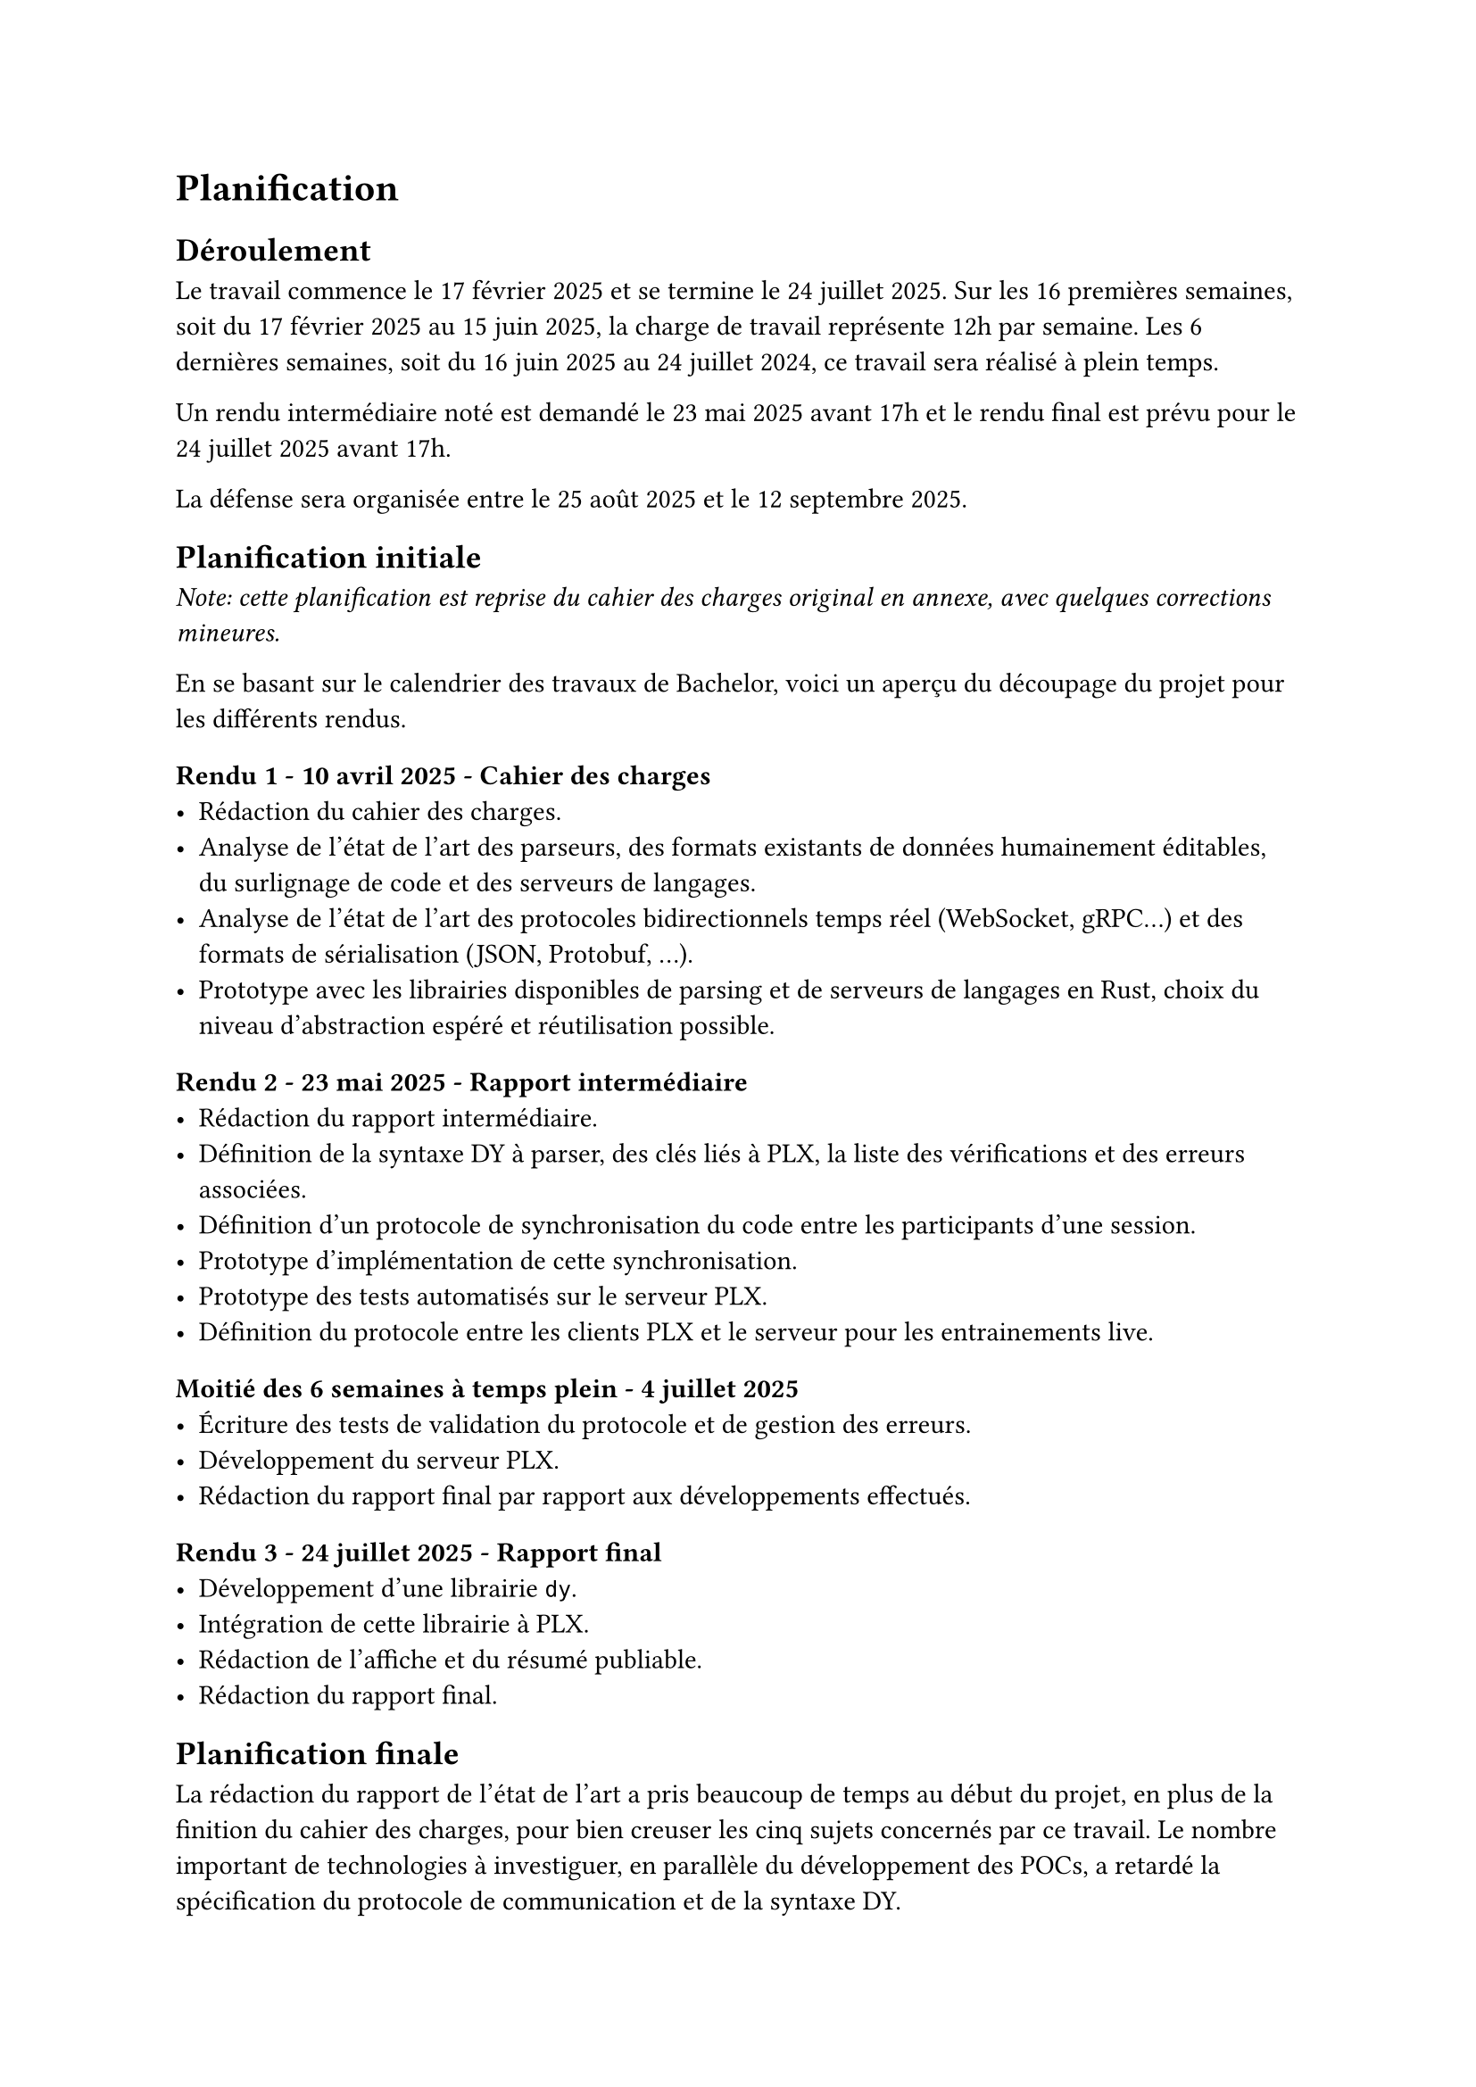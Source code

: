 = Planification <planification>

== Déroulement <déroulement>
Le travail commence le 17 février 2025 et se termine le 24 juillet 2025. Sur les 16 premières semaines, soit du 17 février 2025 au 15 juin 2025, la charge de travail représente 12h par semaine. Les 6 dernières semaines, soit du 16 juin 2025 au 24 juillet 2024, ce travail sera réalisé à plein temps.

Un rendu intermédiaire noté est demandé le 23 mai 2025 avant 17h et le rendu final est prévu pour le 24 juillet 2025 avant 17h.

La défense sera organisée entre le 25 août 2025 et le 12 septembre 2025.

== Planification initiale <planification-initiale>
_Note: cette planification est reprise du cahier des charges original en annexe, avec quelques corrections mineures._

En se basant sur le calendrier des travaux de Bachelor, voici un aperçu du découpage du projet pour les différents rendus.

==== Rendu 1 - 10 avril 2025 - Cahier des charges
- Rédaction du cahier des charges.
- Analyse de l'état de l'art des parseurs, des formats existants de données humainement éditables, du surlignage de code et des serveurs de langages.
- Analyse de l'état de l'art des protocoles bidirectionnels temps réel (WebSocket, gRPC...) et des formats de sérialisation (JSON, Protobuf, ...).
- Prototype avec les librairies disponibles de parsing et de serveurs de langages en Rust, choix du niveau d'abstraction espéré et réutilisation possible.

==== Rendu 2 - 23 mai 2025 - Rapport intermédiaire
- Rédaction du rapport intermédiaire.
- Définition de la syntaxe DY à parser, des clés liés à PLX, la liste des vérifications et des erreurs associées.
- Définition d'un protocole de synchronisation du code entre les participants d'une session.
- Prototype d'implémentation de cette synchronisation.
- Prototype des tests automatisés sur le serveur PLX.
- Définition du protocole entre les clients PLX et le serveur pour les entrainements live.

==== Moitié des 6 semaines à temps plein - 4 juillet 2025
- Écriture des tests de validation du protocole et de gestion des erreurs.
- Développement du serveur PLX.
- Rédaction du rapport final par rapport aux développements effectués.

==== Rendu 3 - 24 juillet 2025 - Rapport final
- Développement d'une librairie `dy`.
- Intégration de cette librairie à PLX.
- Rédaction de l'affiche et du résumé publiable.
- Rédaction du rapport final.

== Planification finale
La rédaction du rapport de l'état de l'art a pris beaucoup de temps au début du projet, en plus de la finition du cahier des charges, pour bien creuser les cinq sujets concernés par ce travail. Le nombre important de technologies à investiguer, en parallèle du développement des POCs, a retardé la spécification du protocole de communication et de la syntaxe DY.

De manière générale, la rédaction du rapport a pris important dans ce travail. Pour apprendre petit à petit à mieux contextualiser, à expliquer d'abord les problèmes puis les solutions, il a fallu passer par de multiples relectures et éditions, demander des retours à d'autres personnes et intégrer ces retours.

L'écriture des tests de validation du protocole, qui était prévue avant de commencer le serveur, s'est finalement intégrée au développement du serveur. Cela avait plus du sens d'écrire les tests au fur et à mesure que les nouveaux messages du protocole étaient définis, pour s'adapter aux nombreuses ajustements des structures de données et de l'architecture.

Après la préparation du développement du serveur qui a permis de spécifier le protocole et le comportement attendu du client et du serveur, le développement a été plus rapide que prévu. Nous pensions passer deux semaines de développement et une semaine pour les tests et de rapport. Au final, l'historique Git nous montre que c'est plutôt en une semaine, entre le 24 juin et le 30 juin, que la majorité du serveur a pu être mise en place. Cela n'a pas permis de prendre de l'avance sur le programme, car l'intégration dans l'application desktop de PLX n'a pas été évidente.

Heureusement, la deuxième partie de développement autour de notre syntaxe DY a été également plus courte que prévue. Entre le 13 et 18 juillet, le développement du parseur de son intégration dans PLX desktop et dans un CLI ont pu être menés à bien.

Malgré ces décalages, nous avons réussi à développer et documenter tous les éléments planifiés.

Ce que l'on peut retenir comme apprentissage de cette planification, c'est que le développement, lorsqu'il est bien préparé en amont, peut aller plus vite que prévu. Au contraire, le temps de rédaction et raffinage du rapport est souvent le double ou le triple du temps estimé au départ.

Le fait de fixer des dates de relectures externes avec des collègues ou de proposer de montrer notre application à une personne qui pourrait être intéressé de l'utiliser, est un vrai moteur pour avancer plus rapidement et se concentrer sur les parties les plus importantes.
